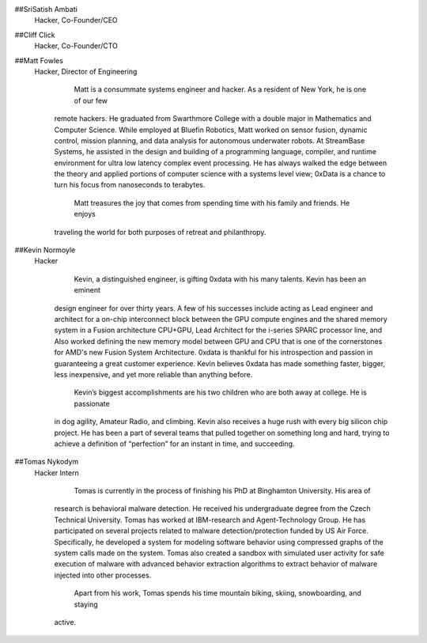 ##SriSatish Ambati  
   Hacker, Co-Founder/CEO
     

##Cliff Click       
   Hacker, Co-Founder/CTO

##Matt Fowles       
   Hacker, Director of Engineering

          Matt is a consummate systems engineer and hacker.  As a resident of New York, he is one of our few
     remote hackers. He graduated from Swarthmore College with a double major in Mathematics and Computer 
     Science. While employed at Bluefin Robotics, Matt worked on sensor fusion, dynamic control, mission
     planning, and data analysis for autonomous underwater robots. At StreamBase Systems, he assisted in the
     design and building of a programming language, compiler, and runtime environment for ultra low latency
     complex event processing. He has always walked the edge between the theory and applied portions of 
     computer science with a systems level view; 0xData is a chance to turn his focus from nanoseconds to
     terabytes. 
          Matt treasures the joy that comes from spending time with his family and friends. He enjoys
     traveling the world for both purposes of retreat and philanthropy. 

##Kevin Normoyle     
  Hacker
    
          Kevin, a distinguished engineer, is gifting 0xdata with his many talents. Kevin has been an eminent
     design engineer for over thirty years. A few of his successes include acting as Lead engineer and 
     architect for a on-chip interconnect block between the GPU compute engines and the shared memory system 
     in a Fusion architecture CPU+GPU, Lead Architect for the i-series SPARC processor line, and Also worked 
     defining the new memory model between GPU and CPU that is one of the cornerstones for AMD's new Fusion 
     System Architecture. 0xdata is thankful for his introspection and passion in guaranteeing a great 
     customer experience. Kevin believes 0xdata has made something faster, bigger, less inexpensive, and yet 
     more reliable than anything before. 
          Kevin’s biggest accomplishments are his two children who are both away at college. He is passionate 
     in dog agility, Amateur Radio, and climbing. Kevin also receives a huge rush with every big silicon chip
     project. He has been a part of several teams that pulled together on something long and hard, trying to 
     achieve a definition of “perfection” for an instant in time, and succeeding. 

##Tomas Nykodym       
   Hacker Intern

          Tomas is currently in the process of finishing his PhD at Binghamton University.  His area of
     research is behavioral malware detection. He received his undergraduate degree from the Czech Technical
     University. Tomas has worked at IBM-research and Agent-Technology Group. He has participated on several
     projects related to malware detection/protection funded by US Air Force. Specifically, he developed a 
     system for modeling software behavior using compressed graphs of the system calls made on the system.
     Tomas also created a sandbox with simulated user activity for safe execution of malware with advanced
     behavior extraction algorithms to extract behavior of malware injected into other processes. 
          Apart from his work, Tomas spends his time mountain biking, skiing, snowboarding, and staying
     active. 
